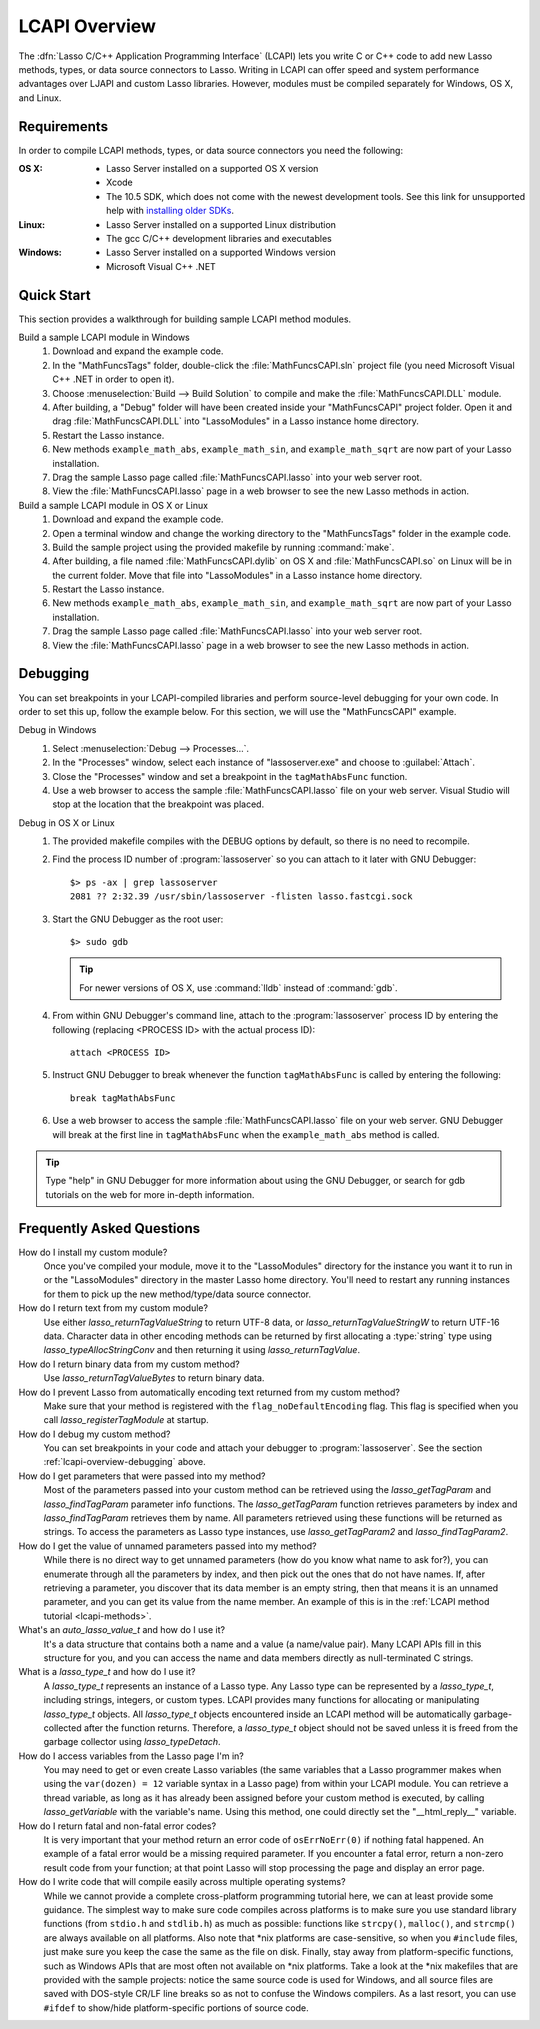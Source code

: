 .. default-domain:: c
.. default-role:: func
.. highlight:: none
.. _lcapi-overview:

**************
LCAPI Overview
**************

.. index:: LCAPI

The :dfn:`Lasso C/C++ Application Programming Interface` (LCAPI) lets you write
C or C++ code to add new Lasso methods, types, or data source connectors to
Lasso. Writing in LCAPI can offer speed and system performance advantages over
LJAPI and custom Lasso libraries. However, modules must be compiled separately
for Windows, OS X, and Linux.

.. only:: html

   This chapter provides a walkthrough for building and debugging an example
   LCAPI method. You can download the :download:`source code
   <../_downloads/lcapi_examples.zip>` for this and other examples from this
   site.

.. only:: latex

   This chapter provides a walkthrough for building and debugging an example
   LCAPI method. You can download the `source code
   <http://lassoguide.com/_downloads/lcapi_examples.zip>`_ for this and other
   examples online.


.. _lcapi-overview-requirements:

Requirements
============

In order to compile LCAPI methods, types, or data source connectors you need the
following:

:OS X:
   -  Lasso Server installed on a supported OS X version
   -  Xcode
   -  The 10.5 SDK, which does not come with the newest development tools.
      See this link for unsupported help with `installing older SDKs`_.

:Linux:
   -  Lasso Server installed on a supported Linux distribution
   -  The gcc C/C++ development libraries and executables

:Windows:
   -  Lasso Server installed on a supported Windows version
   -  Microsoft Visual C++ .NET


.. _lcapi-overview-quickstart:

Quick Start
===========

This section provides a walkthrough for building sample LCAPI method modules.

Build a sample LCAPI module in Windows
   #. Download and expand the example code.

   #. In the "MathFuncsTags" folder, double-click the :file:`MathFuncsCAPI.sln`
      project file (you need Microsoft Visual C++ .NET in order to open it).

   #. Choose :menuselection:`Build --> Build Solution` to compile and make the
      :file:`MathFuncsCAPI.DLL` module.

   #. After building, a "Debug" folder will have been created inside your
      "MathFuncsCAPI" project folder. Open it and drag :file:`MathFuncsCAPI.DLL`
      into "LassoModules" in a Lasso instance home directory.

   #. Restart the Lasso instance.

   #. New methods ``example_math_abs``, ``example_math_sin``, and
      ``example_math_sqrt`` are now part of your Lasso installation.

   #. Drag the sample Lasso page called :file:`MathFuncsCAPI.lasso` into your
      web server root.

   #. View the :file:`MathFuncsCAPI.lasso` page in a web browser to see the new
      Lasso methods in action.

Build a sample LCAPI module in OS X or Linux
   #. Download and expand the example code.

   #. Open a terminal window and change the working directory to the
      "MathFuncsTags" folder in the example code.

   #. Build the sample project using the provided makefile by running
      :command:`make`.

   #. After building, a file named :file:`MathFuncsCAPI.dylib` on OS X and
      :file:`MathFuncsCAPI.so` on Linux will be in the current folder. Move that
      file into "LassoModules" in a Lasso instance home directory.

   #. Restart the Lasso instance.

   #. New methods ``example_math_abs``, ``example_math_sin``, and
      ``example_math_sqrt`` are now part of your Lasso installation.

   #. Drag the sample Lasso page called :file:`MathFuncsCAPI.lasso` into your
      web server root.

   #. View the :file:`MathFuncsCAPI.lasso` page in a web browser to see the new
      Lasso methods in action.


.. _lcapi-overview-debugging:

Debugging
=========

You can set breakpoints in your LCAPI-compiled libraries and perform
source-level debugging for your own code. In order to set this up, follow the
example below. For this section, we will use the "MathFuncsCAPI" example.

Debug in Windows
   #. Select :menuselection:`Debug --> Processes...`.

   #. In the "Processes" window, select each instance of "lassoserver.exe" and
      choose to :guilabel:`Attach`.

   #. Close the "Processes" window and set a breakpoint in the
      ``tagMathAbsFunc`` function.

   #. Use a web browser to access the sample :file:`MathFuncsCAPI.lasso` file on
      your web server. Visual Studio will stop at the location that the
      breakpoint was placed.

Debug in OS X or Linux
   #. The provided makefile compiles with the DEBUG options by default, so there
      is no need to recompile.

   #. Find the process ID number of :program:`lassoserver` so you can attach to
      it later with GNU Debugger::

         $> ps -ax | grep lassoserver
         2081 ?? 2:32.39 /usr/sbin/lassoserver -flisten lasso.fastcgi.sock

   #. Start the GNU Debugger as the root user::

         $> sudo gdb

      .. tip::
         For newer versions of OS X, use :command:`lldb` instead of
         :command:`gdb`.

   #. From within GNU Debugger's command line, attach to the
      :program:`lassoserver` process ID by entering the following (replacing
      <PROCESS ID> with the actual process ID)::

         attach <PROCESS ID>

   #. Instruct GNU Debugger to break whenever the function ``tagMathAbsFunc`` is
      called by entering the following::

         break tagMathAbsFunc

   #. Use a web browser to access the sample :file:`MathFuncsCAPI.lasso` file on
      your web server. GNU Debugger will break at the first line in
      ``tagMathAbsFunc`` when the ``example_math_abs`` method is called.

.. tip::
   Type "help" in GNU Debugger for more information about using the GNU
   Debugger, or search for gdb tutorials on the web for more in-depth
   information.


Frequently Asked Questions
==========================

How do I install my custom module?
   Once you've compiled your module, move it to the "LassoModules" directory for
   the instance you want it to run in or the "LassoModules" directory in the
   master Lasso home directory. You'll need to restart any running instances for
   them to pick up the new method/type/data source connector.

How do I return text from my custom module?
   Use either `lasso_returnTagValueString` to return UTF-8 data, or
   `lasso_returnTagValueStringW` to return UTF-16 data. Character data in other
   encoding methods can be returned by first allocating a :type:`string` type
   using `lasso_typeAllocStringConv` and then returning it using
   `lasso_returnTagValue`.

How do I return binary data from my custom method?
   Use `lasso_returnTagValueBytes` to return binary data.

How do I prevent Lasso from automatically encoding text returned from my custom method?
   Make sure that your method is registered with the ``flag_noDefaultEncoding``
   flag. This flag is specified when you call `lasso_registerTagModule` at
   startup.

How do I debug my custom method?
   You can set breakpoints in your code and attach your debugger to
   :program:`lassoserver`. See the section :ref:`lcapi-overview-debugging`
   above.

How do I get parameters that were passed into my method?
   Most of the parameters passed into your custom method can be retrieved using
   the `lasso_getTagParam` and `lasso_findTagParam` parameter info functions.
   The `lasso_getTagParam` function retrieves parameters by index and
   `lasso_findTagParam` retrieves them by name. All parameters retrieved using
   these functions will be returned as strings. To access the parameters as
   Lasso type instances, use `lasso_getTagParam2` and `lasso_findTagParam2`.

How do I get the value of unnamed parameters passed into my method?
   While there is no direct way to get unnamed parameters (how do you know what
   name to ask for?), you can enumerate through all the parameters by index, and
   then pick out the ones that do not have names. If, after retrieving a
   parameter, you discover that its data member is an empty string, then that
   means it is an unnamed parameter, and you can get its value from the name
   member. An example of this is in the :ref:`LCAPI method tutorial
   <lcapi-methods>`.

What's an `auto_lasso_value_t` and how do I use it?
   It's a data structure that contains both a name and a value (a name/value
   pair). Many LCAPI APIs fill in this structure for you, and you can access the
   name and data members directly as null-terminated C strings.

What is a `lasso_type_t` and how do I use it?
   A `lasso_type_t` represents an instance of a Lasso type. Any Lasso type can
   be represented by a `lasso_type_t`, including strings, integers, or custom
   types. LCAPI provides many functions for allocating or manipulating
   `lasso_type_t` objects. All `lasso_type_t` objects encountered inside an
   LCAPI method will be automatically garbage-collected after the function
   returns. Therefore, a `lasso_type_t` object should not be saved unless it is
   freed from the garbage collector using `lasso_typeDetach`.

How do I access variables from the Lasso page I'm in?
   You may need to get or even create Lasso variables (the same variables that a
   Lasso programmer makes when using the ``var(dozen) = 12`` variable syntax in
   a Lasso page) from within your LCAPI module. You can retrieve a thread
   variable, as long as it has already been assigned before your custom method
   is executed, by calling `lasso_getVariable` with the variable's name. Using
   this method, one could directly set the "\_\_html_reply\_\_" variable.

How do I return fatal and non-fatal error codes?
   It is very important that your method return an error code of
   ``osErrNoErr(0)`` if nothing fatal happened. An example of a fatal error
   would be a missing required parameter. If you encounter a fatal error, return
   a non-zero result code from your function; at that point Lasso will stop
   processing the page and display an error page.

How do I write code that will compile easily across multiple operating systems?
   While we cannot provide a complete cross-platform programming tutorial here,
   we can at least provide some guidance. The simplest way to make sure code
   compiles across platforms is to make sure you use standard library functions
   (from ``stdio.h`` and ``stdlib.h``) as much as possible: functions like
   ``strcpy()``, ``malloc()``, and ``strcmp()`` are always available on all
   platforms. Also note that \*nix platforms are case-sensitive, so when you
   ``#include`` files, just make sure you keep the case the same as the file on
   disk. Finally, stay away from platform-specific functions, such as Windows
   APIs that are most often not available on \*nix platforms. Take a look at the
   \*nix makefiles that are provided with the sample projects: notice the same
   source code is used for Windows, and all source files are saved with
   DOS-style CR/LF line breaks so as not to confuse the Windows compilers. As a
   last resort, you can use ``#ifdef`` to show/hide platform-specific portions
   of source code.

.. _installing older SDKs: http://hints.macworld.com/article.php?story=20110318050811544
